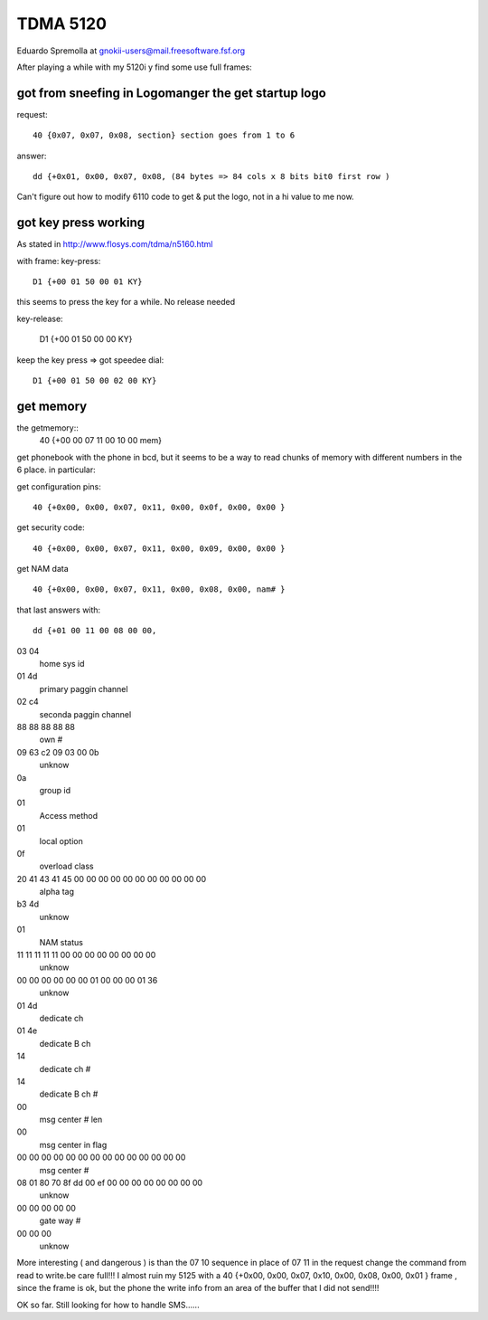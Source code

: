 TDMA 5120
=========

Eduardo Spremolla at gnokii-users@mail.freesoftware.fsf.org

After playing a while with my 5120i y find some use full frames:

got from sneefing in Logomanger the get startup logo
----------------------------------------------------

request::

    40 {0x07, 0x07, 0x08, section} section goes from 1 to 6

answer::

    dd {+0x01, 0x00, 0x07, 0x08, (84 bytes => 84 cols x 8 bits bit0 first row )

Can't figure out how to modify 6110 code to get & put the logo, not in a
hi value to me now.

got key press working
---------------------

As stated in http://www.flosys.com/tdma/n5160.html

with frame: key-press::

    D1 {+00 01 50 00 01 KY}

this seems to press the key for a while. No release needed

key-release:

    D1 {+00 01 50 00 00 KY}

keep the key press => got speedee dial::

    D1 {+00 01 50 00 02 00 KY}

get memory
----------

the getmemory::
    40 {+00 00 07 11 00 10 00 mem}

get phonebook with the phone in bcd, but it seems to be a way to read
chunks of memory with different numbers in the 6 place. in particular:

get configuration pins::

    40 {+0x00, 0x00, 0x07, 0x11, 0x00, 0x0f, 0x00, 0x00 }

get security code::

    40 {+0x00, 0x00, 0x07, 0x11, 0x00, 0x09, 0x00, 0x00 }

get NAM data ::

    40 {+0x00, 0x00, 0x07, 0x11, 0x00, 0x08, 0x00, nam# }

that last answers with::

    dd {+01 00 11 00 08 00 00,

03 04
    home sys id
01 4d
    primary paggin channel
02 c4
    seconda paggin channel
88 88 88 88 88
    own #
09 63 c2 09 03 00 0b
    unknow
0a
    group id
01
    Access method
01
    local option
0f
    overload class
20 41 43 41 45 00 00 00 00 00 00 00 00 00 00 00
    alpha tag
b3 4d
    unknow
01
    NAM status
11 11 11 11 11 00 00 00 00 00 00 00 00
    unknow
00 00 00 00 00 00 01 00 00 00 01 36
    unknow
01 4d
    dedicate ch
01 4e
    dedicate B ch
14
    dedicate ch #
14
    dedicate B ch #
00
    msg center # len
00
    msg center in flag
00 00 00 00 00 00 00 00 00 00 00 00 00 00
    msg center #
08 01 80 70 8f dd 00 ef 00 00 00 00 00 00 00 00
    unknow
00 00 00 00 00
    gate way #
00 00 00
    unknow

More interesting ( and dangerous ) is than the 07 10 sequence  in place
of 07 11 in the request change the command from read to write.be care
full!!! I almost ruin my 5125 with a 40 {+0x00, 0x00, 0x07, 0x10, 0x00,
0x08, 0x00, 0x01 } frame , since the frame is ok, but the phone the
write info from an area of the buffer that I did not send!!!!

OK so far. Still looking for how to handle SMS......
